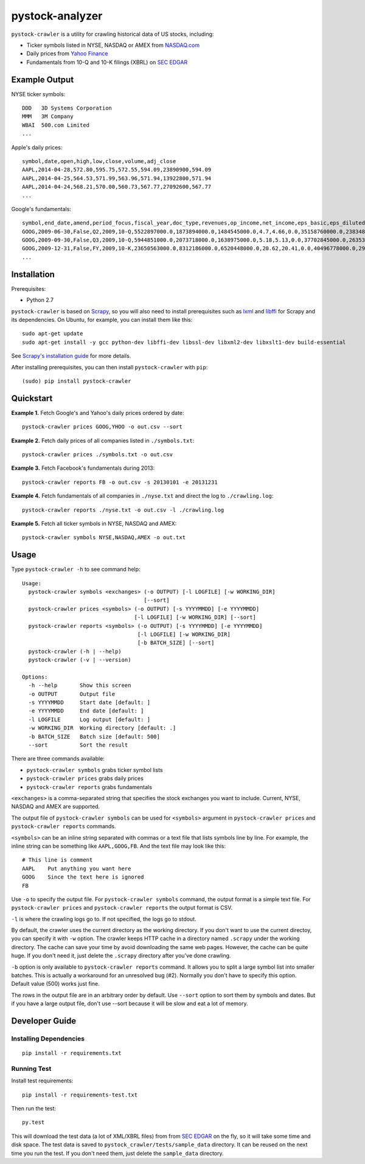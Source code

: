 pystock-analyzer
===============

.. image:: https://badge.fury.io/py/pystock-crawler.png
    :target: http://badge.fury.io/py/pystock-crawler

.. image:: https://travis-ci.org/eliangcs/pystock-crawler.png?branch=master
    :target: https://travis-ci.org/eliangcs/pystock-crawler

.. image:: https://coveralls.io/repos/eliangcs/pystock-crawler/badge.png?branch=master
    :target: https://coveralls.io/r/eliangcs/pystock-crawler

``pystock-crawler`` is a utility for crawling historical data of US stocks,
including:

* Ticker symbols listed in NYSE, NASDAQ or AMEX from `NASDAQ.com`_
* Daily prices from `Yahoo Finance`_
* Fundamentals from 10-Q and 10-K filings (XBRL) on `SEC EDGAR`_


Example Output
--------------

NYSE ticker symbols::

    DDD   3D Systems Corporation
    MMM   3M Company
    WBAI  500.com Limited
    ...

Apple's daily prices::

    symbol,date,open,high,low,close,volume,adj_close
    AAPL,2014-04-28,572.80,595.75,572.55,594.09,23890900,594.09
    AAPL,2014-04-25,564.53,571.99,563.96,571.94,13922800,571.94
    AAPL,2014-04-24,568.21,570.00,560.73,567.77,27092600,567.77
    ...

Google's fundamentals::

    symbol,end_date,amend,period_focus,fiscal_year,doc_type,revenues,op_income,net_income,eps_basic,eps_diluted,dividend,assets,cur_assets,cur_liab,cash,equity,cash_flow_op,cash_flow_inv,cash_flow_fin
    GOOG,2009-06-30,False,Q2,2009,10-Q,5522897000.0,1873894000.0,1484545000.0,4.7,4.66,0.0,35158760000.0,23834853000.0,2000962000.0,11911351000.0,31594856000.0,3858684000.0,-635974000.0,46354000.0
    GOOG,2009-09-30,False,Q3,2009,10-Q,5944851000.0,2073718000.0,1638975000.0,5.18,5.13,0.0,37702845000.0,26353544000.0,2321774000.0,12087115000.0,33721753000.0,6584667000.0,-3245963000.0,74851000.0
    GOOG,2009-12-31,False,FY,2009,10-K,23650563000.0,8312186000.0,6520448000.0,20.62,20.41,0.0,40496778000.0,29166958000.0,2747467000.0,10197588000.0,36004224000.0,9316198000.0,-8019205000.0,233412000.0
    ...


Installation
------------

Prerequisites:

* Python 2.7

``pystock-crawler`` is based on Scrapy_, so you will also need to install
prerequisites such as lxml_ and libffi_ for Scrapy and its dependencies. On
Ubuntu, for example, you can install them like this::

    sudo apt-get update
    sudo apt-get install -y gcc python-dev libffi-dev libssl-dev libxml2-dev libxslt1-dev build-essential

See `Scrapy's installation guide`_ for more details.

After installing prerequisites, you can then install ``pystock-crawler`` with
``pip``::

    (sudo) pip install pystock-crawler


Quickstart
----------

**Example 1.** Fetch Google's and Yahoo's daily prices ordered by date::

    pystock-crawler prices GOOG,YHOO -o out.csv --sort

**Example 2.** Fetch daily prices of all companies listed in
``./symbols.txt``::

    pystock-crawler prices ./symbols.txt -o out.csv

**Example 3.** Fetch Facebook's fundamentals during 2013::

    pystock-crawler reports FB -o out.csv -s 20130101 -e 20131231

**Example 4.** Fetch fundamentals of all companies in ``./nyse.txt`` and direct
the log to ``./crawling.log``::

    pystock-crawler reports ./nyse.txt -o out.csv -l ./crawling.log

**Example 5.** Fetch all ticker symbols in NYSE, NASDAQ and AMEX::

    pystock-crawler symbols NYSE,NASDAQ,AMEX -o out.txt


Usage
-----

Type ``pystock-crawler -h`` to see command help::

    Usage:
      pystock-crawler symbols <exchanges> (-o OUTPUT) [-l LOGFILE] [-w WORKING_DIR]
                                          [--sort]
      pystock-crawler prices <symbols> (-o OUTPUT) [-s YYYYMMDD] [-e YYYYMMDD]
                                       [-l LOGFILE] [-w WORKING_DIR] [--sort]
      pystock-crawler reports <symbols> (-o OUTPUT) [-s YYYYMMDD] [-e YYYYMMDD]
                                        [-l LOGFILE] [-w WORKING_DIR]
                                        [-b BATCH_SIZE] [--sort]
      pystock-crawler (-h | --help)
      pystock-crawler (-v | --version)

    Options:
      -h --help       Show this screen
      -o OUTPUT       Output file
      -s YYYYMMDD     Start date [default: ]
      -e YYYYMMDD     End date [default: ]
      -l LOGFILE      Log output [default: ]
      -w WORKING_DIR  Working directory [default: .]
      -b BATCH_SIZE   Batch size [default: 500]
      --sort          Sort the result

There are three commands available:

* ``pystock-crawler symbols`` grabs ticker symbol lists
* ``pystock-crawler prices`` grabs daily prices
* ``pystock-crawler reports`` grabs fundamentals

``<exchanges>`` is a comma-separated string that specifies the stock exchanges
you want to include. Current, NYSE, NASDAQ and AMEX are supported.

The output file of ``pystock-crawler symbols`` can be used for ``<symbols>``
argument in ``pystock-crawler prices`` and ``pystock-crawler reports``
commands.

``<symbols>`` can be an inline string separated with commas or a text file
that lists symbols line by line. For example, the inline string can be
something like ``AAPL,GOOG,FB``. And the text file may look like this::

    # This line is comment
    AAPL    Put anything you want here
    GOOG    Since the text here is ignored
    FB

Use ``-o`` to specify the output file. For ``pystock-crawler symbols``
command, the output format is a simple text file. For
``pystock-crawler prices`` and ``pystock-crawler reports`` the output format
is CSV.

``-l`` is where the crawling logs go to. If not specified, the logs go to
stdout.

By default, the crawler uses the current directory as the working directory.
If you don't want to use the current directoy, you can specify it with ``-w``
option. The crawler keeps HTTP cache in a directory named ``.scrapy`` under
the working directory. The cache can save your time by avoid downloading the
same web pages. However, the cache can be quite huge. If you don't need it,
just delete the ``.scrapy`` directory after you've done crawling.

``-b`` option is only available to ``pystock-crawler reports`` command. It
allows you to split a large symbol list into smaller batches. This is actually
a workaround for an unresolved bug (#2). Normally you don't have to specify
this option. Default value (500) works just fine.

The rows in the output file are in an arbitrary order by default. Use
``--sort`` option to sort them by symbols and dates. But if you have a large
output file, don't use --sort because it will be slow and eat a lot of memory.


Developer Guide
---------------

Installing Dependencies
~~~~~~~~~~~~~~~~~~~~~~~
::

    pip install -r requirements.txt


Running Test
~~~~~~~~~~~~

Install test requirements::

    pip install -r requirements-test.txt

Then run the test::

    py.test

This will download the test data (a lot of XML/XBRL files) from from
`SEC EDGAR`_ on the fly, so it will take some time and disk space. The test
data is saved to ``pystock_crawler/tests/sample_data`` directory. It can be
reused on the next time you run the test. If you don't need them, just delete
the ``sample_data`` directory.


.. _libffi: https://sourceware.org/libffi/
.. _lxml: http://lxml.de/
.. _NASDAQ.com: http://www.nasdaq.com/
.. _Scrapy: http://scrapy.org/
.. _Scrapy's installation guide: http://doc.scrapy.org/en/latest/intro/install.html
.. _SEC EDGAR: http://www.sec.gov/edgar/searchedgar/companysearch.html
.. _virtualenv: http://www.virtualenv.org/
.. _virtualenvwrapper: http://virtualenvwrapper.readthedocs.org/
.. _Yahoo Finance: http://finance.yahoo.com/
